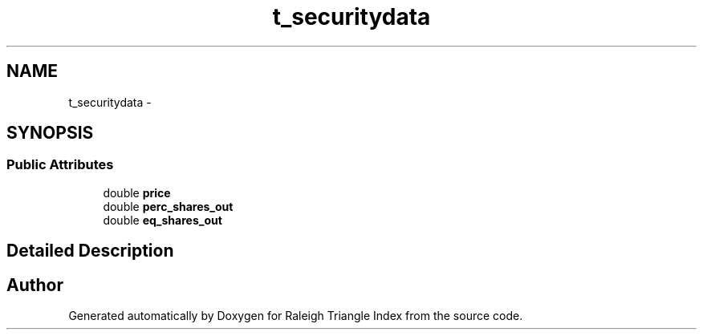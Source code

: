 .TH "t_securitydata" 3 "Wed Apr 13 2016" "Version 1.0.0" "Raleigh Triangle Index" \" -*- nroff -*-
.ad l
.nh
.SH NAME
t_securitydata \- 
.SH SYNOPSIS
.br
.PP
.SS "Public Attributes"

.in +1c
.ti -1c
.RI "double \fBprice\fP"
.br
.ti -1c
.RI "double \fBperc_shares_out\fP"
.br
.ti -1c
.RI "double \fBeq_shares_out\fP"
.br
.in -1c
.SH "Detailed Description"
.PP 


.SH "Author"
.PP 
Generated automatically by Doxygen for Raleigh Triangle Index from the source code\&.
